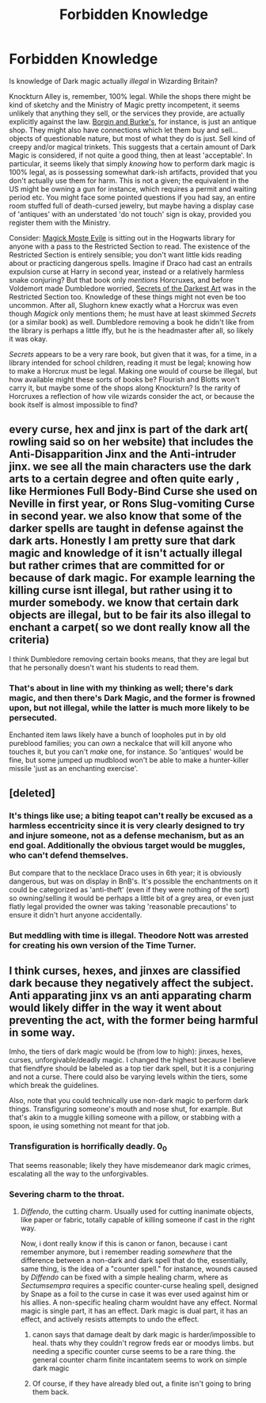 #+TITLE: Forbidden Knowledge

* Forbidden Knowledge
:PROPERTIES:
:Author: totorox92
:Score: 19
:DateUnix: 1505678204.0
:DateShort: 2017-Sep-18
:FlairText: Discussion
:END:
Is knowledge of Dark magic actually /illegal/ in Wizarding Britain?

Knockturn Alley is, remember, 100% legal. While the shops there might be kind of sketchy and the Ministry of Magic pretty incompetent, it seems unlikely that anything they sell, or the services they provide, are actually explicitly against the law. [[http://harrypotter.wikia.com/wiki/Borgin_and_Burkes][Borgin and Burke's]], for instance, is just an antique shop. They might also have connections which let them buy and sell... objects of questionable nature, but most of what they do is just. Sell kind of creepy and/or magical trinkets. This suggests that a certain amount of Dark Magic is considered, if not quite a good thing, then at least 'acceptable'. In particular, it seems likely that simply /knowing/ how to perform dark magic is 100% legal, as is possessing somewhat dark-ish artifacts, provided that you don't actually use them for harm. This is not a given; the equivalent in the US might be owning a gun for instance, which requires a permit and waiting period etc. You might face some pointed questions if you had say, an entire room stuffed full of death-cursed jewelry, but maybe having a display case of 'antiques' with an understated 'do not touch' sign is okay, provided you register them with the Ministry.

Consider: [[http://harrypotter.wikia.com/wiki/Magick_Moste_Evile][Magick Moste Evile]] is sitting out in the Hogwarts library for anyone with a pass to the Restricted Section to read. The existence of the Restricted Section is entirely sensible; you don't want little kids reading about or practicing dangerous spells. Imagine if Draco had cast an entrails expulsion curse at Harry in second year, instead or a relatively harmless snake conjuring? But that book only /mentions/ Horcruxes, and before Voldemort made Dumbledore worried, [[http://harrypotter.wikia.com/wiki/Secrets_of_the_Darkest_Art][Secrets of the Darkest Art]] was in the Restricted Section too. Knowledge of these things might not even be too uncommon. After all, Slughorn knew exactly what a Horcrux was even though /Magick/ only mentions them; he must have at least skimmed /Secrets/ (or a similar book) as well. Dumbledore removing a book he didn't like from the library is perhaps a little iffy, but he is the headmaster after all, so likely it was okay.

/Secrets/ appears to be a very rare book, but given that it was, for a time, in a library intended for school children, reading it must be legal; knowing how to make a Horcrux must be legal. Making one would of course be illegal, but how available might these sorts of books be? Flourish and Blotts won't carry it, but maybe some of the shops along Knockturn? Is the rarity of Horcruxes a reflection of how vile wizards consider the act, or because the book itself is almost impossible to find?


** every curse, hex and jinx is part of the dark art( rowling said so on her website) that includes the Anti-Disapparition Jinx and the Anti-intruder jinx. we see all the main characters use the dark arts to a certain degree and often quite early , like Hermiones Full Body-Bind Curse she used on Neville in first year, or Rons Slug-vomiting Curse in second year. we also know that some of the darker spells are taught in defense against the dark arts. Honestly I am pretty sure that dark magic and knowledge of it isn't actually illegal but rather crimes that are committed for or because of dark magic. For example learning the killing curse isnt illegal, but rather using it to murder somebody. we know that certain dark objects are illegal, but to be fair its also illegal to enchant a carpet( so we dont really know all the criteria)

I think Dumbledore removing certain books means, that they are legal but that he personally doesn't want his students to read them.
:PROPERTIES:
:Score: 22
:DateUnix: 1505680460.0
:DateShort: 2017-Sep-18
:END:

*** That's about in line with my thinking as well; there's dark magic, and then there's *Dark Magic*, and the former is frowned upon, but not illegal, while the latter is much more likely to be persecuted.

Enchanted item laws likely have a bunch of loopholes put in by old pureblood families; you can /own/ a neckalce that will kill anyone who touches it, but you can't /make/ one, for instance. So 'antiques' would be fine, but some jumped up mudblood won't be able to make a hunter-killer missile 'just as an enchanting exercise'.
:PROPERTIES:
:Author: totorox92
:Score: 12
:DateUnix: 1505681073.0
:DateShort: 2017-Sep-18
:END:


** [deleted]
:PROPERTIES:
:Score: 7
:DateUnix: 1505681191.0
:DateShort: 2017-Sep-18
:END:

*** It's things like use; a biting teapot can't really be excused as a harmless eccentricity since it is very clearly designed to try and injure someone, not as a defense mechanism, but as an end goal. Additionally the obvious target would be muggles, who can't defend themselves.

But compare that to the necklace Draco uses in 6th year; it is obviously dangerous, but was on display in BnB's. It's possible the enchantments on it could be categorized as 'anti-theft' (even if they were nothing of the sort) so owning/selling it would be perhaps a little bit of a grey area, or even just flatly legal provided the owner was taking 'reasonable precautions' to ensure it didn't hurt anyone accidentally.
:PROPERTIES:
:Author: totorox92
:Score: 4
:DateUnix: 1505686435.0
:DateShort: 2017-Sep-18
:END:


*** But meddling with time is illegal. Theodore Nott was arrested for creating his own version of the Time Turner.
:PROPERTIES:
:Author: Jahoan
:Score: 2
:DateUnix: 1505695024.0
:DateShort: 2017-Sep-18
:END:


** I think curses, hexes, and jinxes are classified dark because they negatively affect the subject. Anti apparating jinx vs an anti apparating charm would likely differ in the way it went about preventing the act, with the former being harmful in some way.

Imho, the tiers of dark magic would be (from low to high): jinxes, hexes, curses, unforgivable/deadly magic. I changed the highest because I believe that fiendfyre should be labeled as a top tier dark spell, but it is a conjuring and not a curse. There could also be varying levels within the tiers, some which break the guidelines.

Also, note that you could technically use non-dark magic to perform dark things. Transfiguring someone's mouth and nose shut, for example. But that's akin to a muggle killing someone with a pillow, or stabbing with a spoon, ie using something not meant for that job.
:PROPERTIES:
:Score: 7
:DateUnix: 1505683803.0
:DateShort: 2017-Sep-18
:END:

*** Transfiguration is horrifically deadly. 0_0

That seems reasonable; likely they have misdemeanor dark magic crimes, escalating all the way to the unforgivables.
:PROPERTIES:
:Author: totorox92
:Score: 6
:DateUnix: 1505686516.0
:DateShort: 2017-Sep-18
:END:


*** Severing charm to the throat.
:PROPERTIES:
:Author: Jahoan
:Score: 2
:DateUnix: 1505694804.0
:DateShort: 2017-Sep-18
:END:

**** /Diffendo/, the cutting charm. Usually used for cutting inanimate objects, like paper or fabric, totally capable of killing someone if cast in the right way.

Now, i dont really know if this is canon or fanon, because i cant remember anymore, but i remember reading /somewhere/ that the difference between a non-dark and dark spell that do the, essentially, same thing, is the idea of a "counter spell." for instance, wounds caused by /Diffendo/ can be fixed with a simple healing charm, where as /Sectumsempra/ requires a specific counter-curse healing spell, designed by Snape as a foil to the curse in case it was ever used against him or his allies. A non-specific healing charm wouldnt have any effect. Normal magic is single part, it has an effect. Dark magic is dual part, it has an effect, and actively resists attempts to undo the effect.
:PROPERTIES:
:Author: zbeezle
:Score: 3
:DateUnix: 1505703463.0
:DateShort: 2017-Sep-18
:END:

***** canon says that damage dealt by dark magic is harder/impossible to heal. thats why they couldn't regrow freds ear or moodys limbs. but needing a specific counter curse seems to be a rare thing. the general counter charm finite incantatem seems to work on simple dark magic
:PROPERTIES:
:Score: 2
:DateUnix: 1505706987.0
:DateShort: 2017-Sep-18
:END:


***** Of course, if they have already bled out, a finite isn't going to bring them back.
:PROPERTIES:
:Author: Jahoan
:Score: 1
:DateUnix: 1505760159.0
:DateShort: 2017-Sep-18
:END:
